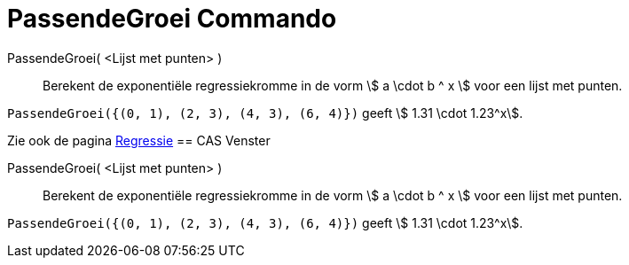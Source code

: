 = PassendeGroei Commando
:page-en: commands/FitGrowth_Command
ifdef::env-github[:imagesdir: /nl/modules/ROOT/assets/images]

PassendeGroei( <Lijst met punten> )::
  Berekent de exponentiële regressiekromme in de vorm stem:[ a \cdot b ^ x ] voor een lijst met punten.

[EXAMPLE]
====

`++PassendeGroei({(0, 1), (2, 3), (4, 3), (6, 4)})++` geeft stem:[ 1.31 \cdot 1.23^x].

====

Zie ook de pagina xref:/Regressie.adoc[Regressie]
== CAS Venster

PassendeGroei( <Lijst met punten> )::
  Berekent de exponentiële regressiekromme in de vorm stem:[ a \cdot b ^ x ] voor een lijst met punten.

[EXAMPLE]
====

`++PassendeGroei({(0, 1), (2, 3), (4, 3), (6, 4)})++` geeft stem:[ 1.31 \cdot 1.23^x].

====

